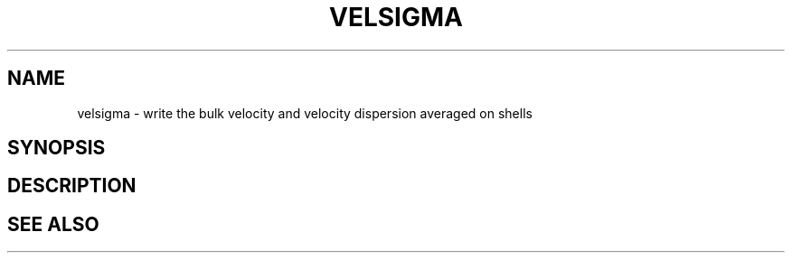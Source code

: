 .TH VELSIGMA  1 "22 MARCH 1994"  "Katz and Quinn Release 2.0" "TIPSY COMMANDS"
.SH NAME
velsigma \- write the bulk velocity and velocity dispersion averaged on shells
.SH SYNOPSIS
.SH DESCRIPTION
.SH SEE ALSO
